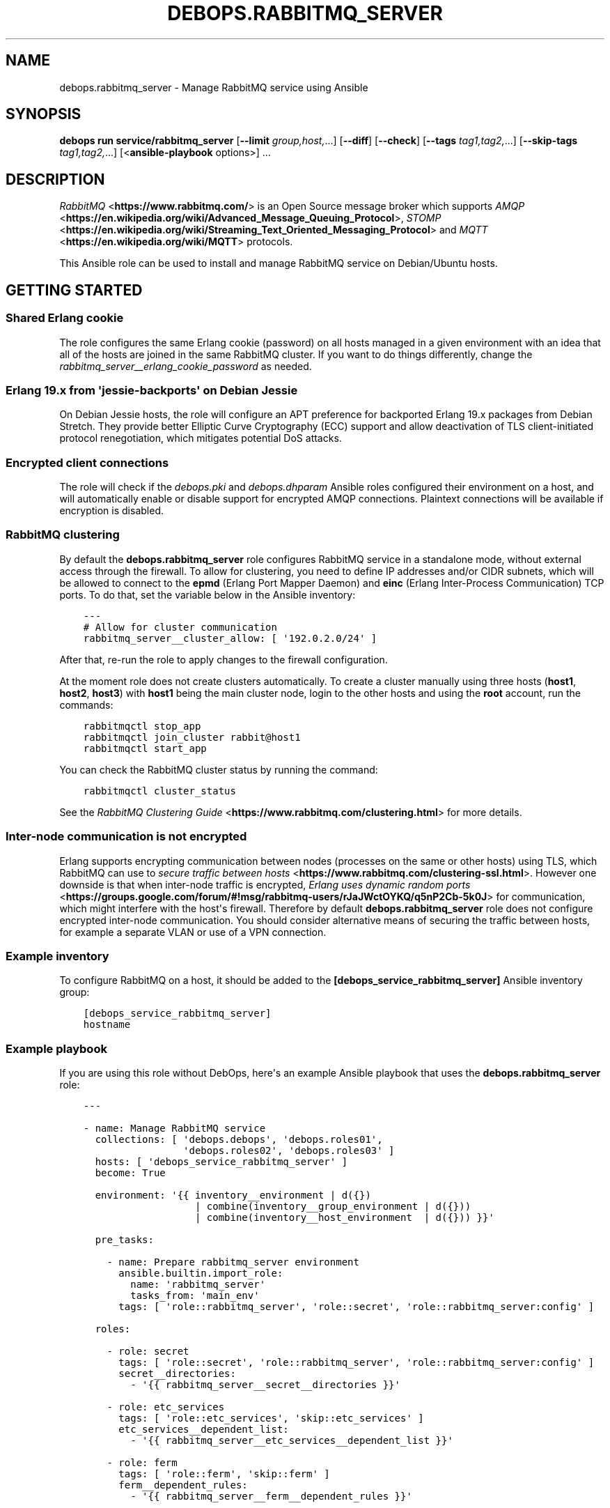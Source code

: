 .\" Man page generated from reStructuredText.
.
.
.nr rst2man-indent-level 0
.
.de1 rstReportMargin
\\$1 \\n[an-margin]
level \\n[rst2man-indent-level]
level margin: \\n[rst2man-indent\\n[rst2man-indent-level]]
-
\\n[rst2man-indent0]
\\n[rst2man-indent1]
\\n[rst2man-indent2]
..
.de1 INDENT
.\" .rstReportMargin pre:
. RS \\$1
. nr rst2man-indent\\n[rst2man-indent-level] \\n[an-margin]
. nr rst2man-indent-level +1
.\" .rstReportMargin post:
..
.de UNINDENT
. RE
.\" indent \\n[an-margin]
.\" old: \\n[rst2man-indent\\n[rst2man-indent-level]]
.nr rst2man-indent-level -1
.\" new: \\n[rst2man-indent\\n[rst2man-indent-level]]
.in \\n[rst2man-indent\\n[rst2man-indent-level]]u
..
.TH "DEBOPS.RABBITMQ_SERVER" "5" "Sep 16, 2024" "v3.2.0" "DebOps"
.SH NAME
debops.rabbitmq_server \- Manage RabbitMQ service using Ansible
.SH SYNOPSIS
.sp
\fBdebops run service/rabbitmq_server\fP [\fB\-\-limit\fP \fIgroup,host,\fP\&...] [\fB\-\-diff\fP] [\fB\-\-check\fP] [\fB\-\-tags\fP \fItag1,tag2,\fP\&...] [\fB\-\-skip\-tags\fP \fItag1,tag2,\fP\&...] [<\fBansible\-playbook\fP options>] ...
.SH DESCRIPTION
.sp
\fI\%RabbitMQ\fP <\fBhttps://www.rabbitmq.com/\fP> is an Open Source message broker which supports \fI\%AMQP\fP <\fBhttps://en.wikipedia.org/wiki/Advanced_Message_Queuing_Protocol\fP>, \fI\%STOMP\fP <\fBhttps://en.wikipedia.org/wiki/Streaming_Text_Oriented_Messaging_Protocol\fP> and \fI\%MQTT\fP <\fBhttps://en.wikipedia.org/wiki/MQTT\fP> protocols.
.sp
This Ansible role can be used to install and manage RabbitMQ service on
Debian/Ubuntu hosts.
.SH GETTING STARTED
.SS Shared Erlang cookie
.sp
The role configures the same Erlang cookie (password) on all hosts managed in
a given environment with an idea that all of the hosts are joined in the same
RabbitMQ cluster. If you want to do things differently, change the
\fI\%rabbitmq_server__erlang_cookie_password\fP as needed.
.SS Erlang 19.x from \(aqjessie\-backports\(aq on Debian Jessie
.sp
On Debian Jessie hosts, the role will configure an APT preference for
backported Erlang 19.x packages from Debian Stretch. They provide better
Elliptic Curve Cryptography (ECC) support and allow deactivation of TLS
client\-initiated protocol renegotiation, which mitigates potential DoS attacks.
.SS Encrypted client connections
.sp
The role will check if the \fI\%debops.pki\fP and \fI\%debops.dhparam\fP Ansible roles
configured their environment on a host, and will automatically enable or
disable support for encrypted AMQP connections. Plaintext connections will be
available if encryption is disabled.
.SS RabbitMQ clustering
.sp
By default the \fBdebops.rabbitmq_server\fP role configures RabbitMQ service in
a standalone mode, without external access through the firewall. To allow for
clustering, you need to define IP addresses and/or CIDR subnets, which will be
allowed to connect to the \fBepmd\fP (Erlang Port Mapper Daemon) and \fBeinc\fP
(Erlang Inter\-Process Communication) TCP ports. To do that, set the variable
below in the Ansible inventory:
.INDENT 0.0
.INDENT 3.5
.sp
.nf
.ft C
\-\-\-
# Allow for cluster communication
rabbitmq_server__cluster_allow: [ \(aq192.0.2.0/24\(aq ]
.ft P
.fi
.UNINDENT
.UNINDENT
.sp
After that, re\-run the role to apply changes to the firewall configuration.
.sp
At the moment role does not create clusters automatically. To create a cluster
manually using three hosts (\fBhost1\fP, \fBhost2\fP, \fBhost3\fP) with \fBhost1\fP
being the main cluster node, login to the other hosts and using the \fBroot\fP
account, run the commands:
.INDENT 0.0
.INDENT 3.5
.sp
.nf
.ft C
rabbitmqctl stop_app
rabbitmqctl join_cluster rabbit@host1
rabbitmqctl start_app
.ft P
.fi
.UNINDENT
.UNINDENT
.sp
You can check the RabbitMQ cluster status by running the command:
.INDENT 0.0
.INDENT 3.5
.sp
.nf
.ft C
rabbitmqctl cluster_status
.ft P
.fi
.UNINDENT
.UNINDENT
.sp
See the \fI\%RabbitMQ Clustering Guide\fP <\fBhttps://www.rabbitmq.com/clustering.html\fP>
for more details.
.SS Inter\-node communication is not encrypted
.sp
Erlang supports encrypting communication between nodes (processes on the same
or other hosts) using TLS, which RabbitMQ can use to
\fI\%secure traffic between hosts\fP <\fBhttps://www.rabbitmq.com/clustering-ssl.html\fP>\&.
However one downside is that when inter\-node traffic is encrypted,
\fI\%Erlang uses dynamic random ports\fP <\fBhttps://groups.google.com/forum/#!msg/rabbitmq-users/rJaJWctOYKQ/q5nP2Cb-5k0J\fP>
for communication, which might interfere with the host\(aqs firewall. Therefore by
default \fBdebops.rabbitmq_server\fP role does not configure encrypted inter\-node
communication. You should consider alternative means of securing the traffic
between hosts, for example a separate VLAN or use of a VPN connection.
.SS Example inventory
.sp
To configure RabbitMQ on a host, it should be added to the
\fB[debops_service_rabbitmq_server]\fP Ansible inventory group:
.INDENT 0.0
.INDENT 3.5
.sp
.nf
.ft C
[debops_service_rabbitmq_server]
hostname
.ft P
.fi
.UNINDENT
.UNINDENT
.SS Example playbook
.sp
If you are using this role without DebOps, here\(aqs an example Ansible playbook
that uses the \fBdebops.rabbitmq_server\fP role:
.INDENT 0.0
.INDENT 3.5
.sp
.nf
.ft C
\-\-\-

\- name: Manage RabbitMQ service
  collections: [ \(aqdebops.debops\(aq, \(aqdebops.roles01\(aq,
                 \(aqdebops.roles02\(aq, \(aqdebops.roles03\(aq ]
  hosts: [ \(aqdebops_service_rabbitmq_server\(aq ]
  become: True

  environment: \(aq{{ inventory__environment | d({})
                   | combine(inventory__group_environment | d({}))
                   | combine(inventory__host_environment  | d({})) }}\(aq

  pre_tasks:

    \- name: Prepare rabbitmq_server environment
      ansible.builtin.import_role:
        name: \(aqrabbitmq_server\(aq
        tasks_from: \(aqmain_env\(aq
      tags: [ \(aqrole::rabbitmq_server\(aq, \(aqrole::secret\(aq, \(aqrole::rabbitmq_server:config\(aq ]

  roles:

    \- role: secret
      tags: [ \(aqrole::secret\(aq, \(aqrole::rabbitmq_server\(aq, \(aqrole::rabbitmq_server:config\(aq ]
      secret__directories:
        \- \(aq{{ rabbitmq_server__secret__directories }}\(aq

    \- role: etc_services
      tags: [ \(aqrole::etc_services\(aq, \(aqskip::etc_services\(aq ]
      etc_services__dependent_list:
        \- \(aq{{ rabbitmq_server__etc_services__dependent_list }}\(aq

    \- role: ferm
      tags: [ \(aqrole::ferm\(aq, \(aqskip::ferm\(aq ]
      ferm__dependent_rules:
        \- \(aq{{ rabbitmq_server__ferm__dependent_rules }}\(aq

    \- role: rabbitmq_server
      tags: [ \(aqrole::rabbitmq_server\(aq, \(aqskip::rabbitmq_server\(aq ]

.ft P
.fi
.UNINDENT
.UNINDENT
.SH USAGE AS A ROLE DEPENDENCY
.sp
The \fBdebops.rabbitmq_server\fP role can be used as a dependency by other
Ansible roles to manage RabbitMQ main configuration file idempotently.
Configuration options from multiple roles can be merged together and included
in the configuration file, or removed conditionally.
.SS Dependent role variables
.sp
The role exposes three default variables that can be used by other Ansible
roles as dependent variables:
.INDENT 0.0
.TP
.B \fI\%rabbitmq_server__dependent_role\fP
Required. Name of the role that uses the \fBdebops.rabbitmq_server\fP as
a dependency. This will be used to store the configuration in its own YAML
dictionary. The selected name shouldn\(aqt be changed, otherwise configuration
will be desynchronized.
.TP
.B \fI\%rabbitmq_server__dependent_config\fP
Required. List of the RabbitMQ configuration options defined in the same
format as the main configuration. See \fI\%rabbitmq_server__config\fP for
more details.
.TP
.B \fI\%rabbitmq_server__dependent_state\fP
Optional. If not specified or \fBpresent\fP, the configuration will be included
in the \fB/etc/rabbitmq/rabbitmq.config\fP configuration file and
stored as Ansible local fact. if \fBabsent\fP, the configuration will be
removed from the generated configuration file.
.UNINDENT
.SS Dependent configuration storage and retrieval
.sp
The dependent configuration from other roles is stored in the \fBsecret/\fP
directory on the Ansible Controller (see \fI\%debops.secret\fP for more details) in
a JSON file, with each role configuration in a separate dictionary. The
\fBdebops.rabbitmq_server\fP role reads this file when Ansible local facts
indicate that the RabbitMQ service is installed, otherwise a new empty file is
created.  This ensures that the stale configuration is not present on a new or
re\-installed host.
.sp
The YAML dictionaries from different roles are be merged with the main
configuration in the \fI\%rabbitmq_server__combined_config\fP variable that
is used to generate the final configuration. The merge order of the different
\fBrabbitmq_server__*_config\fP variables allows to further affect the dependent
configuration through Ansible inventory if necessary, therefore the Ansible
roles that use this method don\(aqt need to provide additional variables for this
purpose themselves.
.SS Example role default variables
.INDENT 0.0
.INDENT 3.5
.sp
.nf
.ft C
\-\-\-

# This is a set of default variables in an example \(aqapplication\(aq role that uses
# dependent variables to pass configuration to \(aqdebops.rabbitmq_server\(aq role.

# State of the application deployment
application__deploy_state: \(aqpresent\(aq

# RabbitMQ configuration defined by the application
application__rabbitmq_server__dependent_config:

  \- name: \(aqapplication_name\(aq
    options:

      \- name: \(aqconfig_first_option\(aq
        value: \(aqvalue1\(aq

      \- config_second_option: \(aqvalue2\(aq

.ft P
.fi
.UNINDENT
.UNINDENT
.SS Example role playbook
.INDENT 0.0
.INDENT 3.5
.sp
.nf
.ft C
\-\-\-

# This is a playbook for an example \(aqapplication\(aq role which uses
# \(aqdebops.rabbitmq_server\(aq as a dependency and passes its own set of
# configuration options to it.

\- name: Manage application
  collections: [ \(aqdebops.debops\(aq ]
  hosts: [ \(aqdebops_service_rabbitmq_application\(aq ]
  become: True

  environment: \(aq{{ inventory__environment | d({})
                   | combine(inventory__group_environment | d({}))
                   | combine(inventory__host_environment  | d({})) }}\(aq

  pre_tasks:

    \- name: Prepare rabbitmq_server environment
      ansible.builtin.import_role:
        name: \(aqrabbitmq_server\(aq
        tasks_from: \(aqmain_env\(aq
      tags: [ \(aqrole::rabbitmq_server\(aq, \(aqrole::secret\(aq, \(aqrole::rabbitmq_server:config\(aq ]

  roles:

    \- role: secret
      tags: [ \(aqrole::secret\(aq, \(aqrole::rabbitmq_server\(aq, \(aqrole::rabbitmq_server:config\(aq ]
      secret__directories:
        \- \(aq{{ rabbitmq_server__secret__directories }}\(aq

    \- role: rabbitmq_server
      tags: [ \(aqrole::rabbitmq_server\(aq ]
      rabbitmq_server__dependent_role: \(aqapplication\(aq
      rabbitmq_server__dependent_state: \(aq{{ application__deploy_state }}\(aq
      rabbitmq_server__dependent_config:
        \- \(aq{{ application__rabbitmq_server__dependent_config }}\(aq

    \- role: application
      tags: [ \(aqrole::application\(aq ]

.ft P
.fi
.UNINDENT
.UNINDENT
.SH DEFAULT VARIABLE DETAILS
.sp
Some of the \fBdebops.rabbitmq_server\fP default variables have more extensive
configuration than simple strings or lists, here you can find documentation and
examples for them.
.SS rabbitmq_server__config
.sp
The \fBrabbitmq_server__*_config\fP variables describe contents of the
\fB/etc/rabbitmq/rabbitmq.config\fP configuration file. Each entry in the
\fBrabbitmq_server__*_config\fP variables is a YAML dictionary with specific
parameters:
.INDENT 0.0
.TP
.B \fBname\fP
Required. The name of an Erlang application to configure. Each application
can contain a set of configuration options. Configuration options from
multiple applications with the same \fBname\fP parameter are merged together.
.TP
.B \fBstate\fP
Optional. If not specified or \fBpresent\fP, a given application configuration
will be included in the finished configuration file.
.sp
If \fBabsent\fP, a given application configuration will be removed from the
configuration file.
.sp
If \fBignore\fP, a given application entry is not evaluated by the
configuration template. This can be used to conditionally enable or disable
configuration sections.
.TP
.B \fBcomment\fP
Optional. A string or YAML text block which will be added as a comment to the
configuration section.
.TP
.B \fBweight\fP
Optional. A positive or negative number which will be used to affect the
position of a given Erlang application within the configuration file. The
higher the number, the more a given application section \(dqweighs\(dq, and
therefore it will be placed lower in the finished configuration file.
If not specified, \fB0\fP is used by default.
.TP
.B \fBoptions\fP
A YAML list of configuration options for a given Erlang application.
See \fI\%RabbitMQ configuration options\fP for more details.
.UNINDENT
.SS Examples
.INDENT 0.0
.INDENT 3.5
.sp
.nf
.ft C
\-\-\-

# Create a basic set of Erlang applications used by RabbitMQ, based on the
# example configuration file:

rabbitmq_server__config:

  \- name: \(aqrabbit\(aq
    weight: 1

  \- name: \(aqrabbitmq_management\(aq
    comment: |
      RabbitMQ Management Plugin

      See https://www.rabbitmq.com/management.html for details
    options: []
    weight: 2

  \- name: \(aqrabbitmq_management_agent\(aq
    weight: 3

.ft P
.fi
.UNINDENT
.UNINDENT
.SS RabbitMQ configuration options
.sp
RabbitMQ is written in the \fI\%Erlang\fP <\fBhttps://en.wikipedia.org/wiki/Erlang_(programming_language)\fP>
programming language, which is also used for its configuration. YAML, used by
Ansible, does not provide enough data types to directly map them to the
\fI\%Erlang data types\fP <\fBhttps://erlang.org/doc/reference_manual/data_types.html\fP>
used in the RabbitMQ configuration file, therefore the configuration used by
\fBdebops.rabbitmq_server\fP focuses on description of the desired data types and
conditional activation of the configuration sections. This means that simple
values like strings, numbers, lists are mapped directly, however more complex
configuration needs to be written in Erlang using YAML text blocks. The role
tries to detect the value type automatically, but in some cases you might need
to use the extended YAML dictionary syntax described below.
.sp
The role does not provide original configuration variables due to the issues
with template generation (commented out options are not supported). You can
find a reference RabbitMQ configuration file after the service installation, in
the \fB/usr/share/doc/rabbitmq\-server/rabbitmq.config.example.gz\fP file.
An \fI\%example rabbitmq.config file\fP <\fBhttps://github.com/rabbitmq/rabbitmq-server/blob/master/docs/rabbitmq.config.example\fP>
is also available online.
.sp
RabbitMQ configuration options are included in the \fBoptions\fP parameter of an
Erlang application section (see \fI\%rabbitmq_server__config\fP for more
details). The \fBoptions\fP parameter is a YAML list, each entry is a YAML
dictionary. The dictionary keys are used as option names, and dictionary values
are used as option values. You can specify simple options this way:
.INDENT 0.0
.INDENT 3.5
.sp
.nf
.ft C
\-\-\-

# Example of a set of simple RabbitMQ options
rabbitmq_server__config:

  \- name: \(aqrabbit\(aq
    options:

      # String
      \- example_option: \(aqvalue\(aq

      # Simple list
      \- tcp_listeners: [ 5672 ]

      # Boolean value
      \- reverse_dns_lookups: True

      # Numbers
      \- vm_memory_high_watermark: 0.4

      # Raw Erlang code (note absence of }, at the end)
      \- tcp_listeners: |
          [{\(dq127.0.0.1\(dq, 5672},
           {\(dq::1\(dq,       5672}]

.ft P
.fi
.UNINDENT
.UNINDENT
.sp
If a given dictionary contains a \fBname\fP parameter, the configuration template
will switch to a more verbose option interpretation, using known parameters:
.INDENT 0.0
.TP
.B \fBname\fP
The name of a given configuration option. Multiple entries with the same name
are merged together, with the latter ones takim precedence over the former.
.TP
.B \fBvalue\fP
Required. A value to set for a given option. The value can be an YAML string,
a list, number, boolean.
.sp
YAML text block is used to indicate a raw Erlang code which should be used as
a value. The raw Erlang code should not end with any flow control Erlang
characters (\fB}\fP or \fB},\fP), they will be added automatically by the role.
.TP
.B \fBtype\fP
Optional. Specify the type of a given value to use. If the \fBtype\fP parameter
is not specified, the template will try to select one based on the YAML value
type. Supported value types:
.INDENT 7.0
.IP \(bu 2
\fBstring\fP: a quoted string, selected automatically if a YAML string is
used as the value;
.IP \(bu 2
\fBlist\fP: a list of values, selected automatically if a YAML list is used
as the value;
.IP \(bu 2
\fBnumber\fP: an unquoted number, selected automatically if a YAML number or
float is used as the value;
.IP \(bu 2
\fBboolean\fP: a boolean \fBtrue\fP/\fBfalse\fP value, selected automatically if
a YAML boolean is used as the value;
.IP \(bu 2
\fBbit\-string\fP: a \fI\%bit string\fP <\fBhttps://erlang.org/doc/reference_manual/data_types.html#bit-strings-and-binaries\fP>
value with special quotation marks. Only YAML strings are supported at this
time;
.IP \(bu 2
\fBbit\-list\fP: a list of bit\-strings with special quotation marks. Only YAML
strings are supported at this time. if the value type is set as
\fBbit\-string\fP and a YAML list is set, the role should change to
a \fBbit\-list\fP type automatically;
.IP \(bu 2
\fBraw\fP: a raw Erlang expression, inserted in the finished configuration
file as\-is. The Erlang code should not end with Erlang flow control
characters \fB}\fP or \fB},\fP, they will be added automatically by the role.
if the value is specified using a YAML text block, the \fBraw\fP type should
be selected automatically, based on the number of lines used in the value;
.UNINDENT
.TP
.B \fBoption\fP
Optional. If specified, the configuration option will use this value for the
name instead of \fBname\fP\&.
.TP
.B \fBstate\fP
Optional. If not specified or \fBpresent\fP, a given option be included in the
finished configuration file.
.sp
If \fBabsent\fP, a given option will be removed from the configuration file.
.sp
If \fBignore\fP, a given option entry is not evaluated by the configuration
template. This can be used to conditionally enable or disable configuration
options.
.TP
.B \fBcomment\fP
Optional. A string or YAML text block which will be added as a comment to the
configuration option.
.TP
.B \fBweight\fP
Optional. A positive or negative number which will be used to affect the
position of a given option within the configuration file. The higher the
number, the more a given option \(dqweighs\(dq, and therefore it will be placed
lower in the finished configuration file. If not specified, \fB0\fP is used by
default.
.UNINDENT
.SS Examples
.INDENT 0.0
.INDENT 3.5
.sp
.nf
.ft C
\-\-\-

# Example of a set of verbose RabbitMQ options
rabbitmq_server__config:

  \- name: \(aqrabbit\(aq
    options:

      # String
      \- name: \(aqexample_option\(aq
        value: \(aqvalue\(aq
        type: \(aqstring\(aq

      # Simple list
      \- name: \(aqtcp_listeners\(aq
        value: [ 5672 ]
        type: \(aqlist\(aq

      # Boolean value
      \- name: \(aqreverse_dns_lookups\(aq
        value: True

      # Numbers
      \- name: \(aqvm_memroy_high_watermark\(aq
        value: 0.4

      # Bit\-string (result: \(aq<<\(dqbit\-string\(dq>>\(aq)
      \- name: \(aqbit_option\(aq
        value: \(aqbit\-value\(aq
        type: \(aqbit\-string\(aq

      # Bit\-list (result: \(aq[<<\(dq.*\(dq>>, <<\(dq.*\(dq>>, <<\(dq.*\(dq>>]\(aq)
      \- name: \(aqdefault_permissions\(aq
        value: [ \(aq.*\(aq, \(aq.*\(aq, \(aq.*\(aq ]
        type: \(aqbit\-list\(aq

      # Raw Erlang code (note absence of }, at the end)
      \- name: \(aqtcp_listeners\(aq
        value: |
          [{\(dq127.0.0.1\(dq, 5672},
           {\(dq::1\(dq,       5672}]
        type: \(aqraw\(aq

.ft P
.fi
.UNINDENT
.UNINDENT
.SS rabbitmq_server__plugins
.sp
The \fBrabbitmq_server__*_plugins\fP lists can be used to enable or disable
RabbitMQ plugins conditionally. You can find the available plugins on a given
host by running the command:
.INDENT 0.0
.INDENT 3.5
.sp
.nf
.ft C
rabbitmq\-plugins list
.ft P
.fi
.UNINDENT
.UNINDENT
.sp
Each list entry is either a RabbitMQ plugin name, or a YAML dictionary with
specific parameters:
.INDENT 0.0
.TP
.B \fBname\fP
The name of a RabbitMQ plugin to manage.
.TP
.B \fBstate\fP
Optional. If not defined or \fBpresent\fP, the plugin will be enabled. If
\fBabsent\fP, the plugin will be disabled.
.TP
.B \fBprefix\fP
Optional. Custom install prefix to a Rabbit.
.UNINDENT
.SS Examples
.sp
Enable the RabbitMQ Management Console agent:
.INDENT 0.0
.INDENT 3.5
.sp
.nf
.ft C
rabbitmq_server__plugins:

  \- \(aqrabbitmq_management_agent\(aq
.ft P
.fi
.UNINDENT
.UNINDENT
.SS rabbitmq_server__accounts
.sp
The \fBrabbitmq_server__*_accounts\fP list variables can be used to manage
RabbitMQ user accounts. Each list entry is a YAML dictionary with specific
parameters. The parameter names are the same as the \fBrabbitmq_user\fP Ansible
module. Some more common parameters:
.INDENT 0.0
.TP
.B \fBuser\fP or \fBname\fP
The name of a given user account.
.TP
.B \fBstate\fP
Optional. If not specified or \fBpresent\fP, the user account will be created.
If \fBabsent\fP, the user account will be removed.
.TP
.B \fBpassword\fP
Optional. Plaintext password of a given user account. If not specified, the
role will generate a random password and store it in the
\fBsecret/rabbitmq_server/accounts/\fP directory on the Ansible Controller.
See \fI\%debops.secret\fP Ansible role for more details.
.TP
.B \fBtags\fP
Optional. A string or a YAML list of \fI\%tags\fP <\fBhttps://www.rabbitmq.com/management.html\fP>
assigned to a given account. Possible choices: \fBmanagement\fP,
\fBpolicymaker\fP, \fBmonitoring\fP, \fBadministrator\fP\&.
.TP
.B \fBvhost\fP
Optional. Name of the virtual host to which a given set of permissions should
apply. If not specified, \fB/\fP vhost is used by default.
.TP
.B \fBconfigure_priv\fP, \fBread_priv\fP, \fBwrite_priv\fP
Optional. A regular expression which defines what resources on a given
virtual host the user can configure, read from or write to. By default the
\fB^$\fP regexp is used which means no permissions are given to any resources
on a virtual host.
.UNINDENT
.SS Examples
.sp
Create an administrator account and a regular user account:
.INDENT 0.0
.INDENT 3.5
.sp
.nf
.ft C
rabbitmq_server__accounts:

  \- name: \(aqadmin_account\(aq
    vhost: \(aq/\(aq
    tags: [ \(aqadministrator\(aq ]
    configure_priv: \(aq.*\(aq
    read_priv: \(aq.*\(aq
    write_priv: \(aq.*\(aq

  \- name: \(aquser_account\(aq
    vhost: \(aq/\(aq
    read_priv: \(aq.*\(aq
    write_priv: \(aq.*\(aq
.ft P
.fi
.UNINDENT
.UNINDENT
.SS rabbitmq_server__user_limits
.sp
The \fBrabbitmq_server__*_user_limits\fP list variables can be used to configure
\fI\%RabbitMQ per\-user connection limits\fP <\fBhttps://www.rabbitmq.com/docs/user-limits\fP> using Ansible. Each list entry is a YAML
dictionary with specific parameters. The parameter names are the same as the
\fBcommunity.rabbitmq.rabbitmq_user_limits\fP Ansible module.
.sp
The available parameters:
.INDENT 0.0
.TP
.B \fBuser\fP
Required. Name of the RabbitMQ user to configure.
.TP
.B \fBnode\fP
Optional. Limit the user limits to a specific RabbitMQ node.
.TP
.B \fBmax_connections\fP
Optional. The maximum number of connections that can be open to a given
RabbitMQ user.
.TP
.B \fBmax_channels\fP
Optional. The maximum number of channels that can be open to a given RabbitMQ
user.
.TP
.B \fBstate\fP
Optional. If not specified or \fBpresent\fP, the user limit will be created.
If \fBabsent\fP, the user limit will be removed.
.UNINDENT
.SS Examples
.sp
Define limits for a specific user account:
.INDENT 0.0
.INDENT 3.5
.sp
.nf
.ft C
rabbitmq_server__user_limits:

  \- user: \(aqadmin_account\(aq
    max_connections: 1000
    max_channels: 100
.ft P
.fi
.UNINDENT
.UNINDENT
.SS rabbitmq_server__vhosts
.sp
The \fBrabbitmq_server__*_vhosts\fP list variables can be used to manage
RabbitMQ virtual hosts. Each list entry is a YAML dictionary with specific
parameters. The parameter names are the same as the \fBrabbitmq_vhost\fP Ansible
module. Some more common parameters:
.INDENT 0.0
.TP
.B \fBname\fP
The name of a given virtual host. If not specified, the whole list entry will
be used as the name (see examples).
.TP
.B \fBstate\fP
Optional. If not specified or \fBpresent\fP, the virtual host will be created.
If \fBabsent\fP, the virtual host will be removed.
.TP
.B \fBtracing\fP
Optional. Enable message tracing in a given virtual host.
.UNINDENT
.SS Examples
.sp
Create a set of virtual hosts:
.INDENT 0.0
.INDENT 3.5
.sp
.nf
.ft C
rabbitmq_server__vhosts:

  \- \(aqvhost1\(aq

  \- \(aqvhost2\(aq

  \- name: \(aqvhost3\(aq
    state: \(aqabsent\(aq
.ft P
.fi
.UNINDENT
.UNINDENT
.SS rabbitmq_server__vhost_limits
.sp
The \fBrabbitmq_server__*_vhost_limits\fP list variables can be used to configure
\fI\%RabbitMQ virtual host limits\fP <\fBhttps://www.rabbitmq.com/docs/vhosts#limits\fP> using Ansible. Each list entry is a YAML
dictionary with specific parameters. The parameter names are the same as the
\fBcommunity.rabbitmq.rabbitmq_vhost_limits\fP Ansible module. Available
parameters:
.INDENT 0.0
.TP
.B \fBvhost\fP
Required. Name of the RabbitMQ virtual host to configure. The default virtual
host is named \fB/\fP\&.
.TP
.B \fBnode\fP
Optional. Limit the virtual host limits to a specific RabbitMQ node.
.TP
.B \fBmax_connections\fP
Optional. The maximum number of connections that can be open to a given
RabbitMQ virtual host.
.TP
.B \fBmax_queues\fP
Optional. The maximum number of queues that can be created in a given RabbitMQ
virtual host.
.TP
.B \fBstate\fP
Optional. If not specified or \fBpresent\fP, the virtual host limit will be
created. If \fBabsent\fP, the virtual host limit will be removed.
.UNINDENT
.SS Examples
.sp
Define virtual host limits for the default vhost:
.INDENT 0.0
.INDENT 3.5
.sp
.nf
.ft C
rabbitmq_server__vhost_limits:

  \- vhost: \(aq/\(aq
    max_connections: 1000
    max_queues: 100
.ft P
.fi
.UNINDENT
.UNINDENT
.sp
Reset limists on the default vrrtual host:
.INDENT 0.0
.INDENT 3.5
.sp
.nf
.ft C
rabbitmq_server__vhost_limits:

  \- vhost: \(aq/\(aq
    state: \(aqabsent\(aq
.ft P
.fi
.UNINDENT
.UNINDENT
.SS rabbitmq_server__exchanges
.sp
The \fBrabbitmq_server__*_exchanges\fP list variables can be used to manage
\fI\%RabbitMQ exchanges\fP <\fBhttps://www.rabbitmq.com/tutorials/amqp-concepts.html#exchanges\fP>\&. Each list entry is a YAML dictionary with specific
parameters. The parameter names are the same as the
\fBcommunity.rabbitmq.rabbitmq_exchange\fP Ansible module.
.sp
List of supported parameters:
.INDENT 0.0
.TP
.B \fBname\fP
Required. The name of a given RabbitMQ exchange.
.TP
.B \fBvhost\fP
Optional. Specify the RabbitMQ virtual host to which a given exchange applies.
.TP
.B \fBexchange_type\fP
Optional. The type of a given RabbitMQ exchange. Supported choices:
\fBdirect\fP, \fBfanout\fP, \fBtopic\fP, \fBheaders\fP, \fBx\-consistent\-hash\fP,
\fBx\-delayed\-message\fP, \fBx\-random\fP, \fBx\-recent\-history\fP\&.
.TP
.B \fBdurable\fP
Optional. If not specified or \fBTrue\fP, the exchange will be durable. If
\fBFalse\fP, the exchange will be transient.
.TP
.B \fBauto_delete\fP
Optional. If not specified or \fBFalse\fP, the exchange will not be deleted
when the last queue is unbound from it. If \fBTrue\fP, the exchange will be
deleted when the last queue is unbound from it.
.TP
.B \fBinternal\fP
Optional. If not specified or \fBFalse\fP, the exchange will be a regular
exchange. If \fBTrue\fP, the exchange will be an internal exchange, only
available for other exchanges.
.TP
.B \fBarguments\fP
Optional. A YAML dictionary with additional arguments to set for a given
exchange.
.TP
.B \fBstate\fP
Optional. If not specified or \fBpresent\fP, the exchange will be created. If
\fBabsent\fP, the exchange will be removed.
.UNINDENT
.SS Examples
.sp
Create a set of RabbitMQ exchanges:
.INDENT 0.0
.INDENT 3.5
.sp
.nf
.ft C
rabbitmq_server__exchanges:

  \- name: \(aqexchange1\(aq
    exchange_type: \(aqfanout\(aq
    durable: False
    auto_delete: True

  \- name: \(aqexchange2\(aq
    exchange_type: \(aqtopic\(aq
    durable: True
    auto_delete: False
.ft P
.fi
.UNINDENT
.UNINDENT
.SS rabbitmq_server__queues
.sp
The \fBrabbitmq_server__*_queues\fP list variables can be used to manage \fI\%RabbitMQ
queues\fP <\fBhttps://www.rabbitmq.com/tutorials/amqp-concepts.html#queues\fP>\&. Each list entry is a YAML dictionary with specific parameters. The
parameter names are the same as the \fBcommunity.rabbitmq.rabbitmq_queue\fP
Ansible module.
.sp
List of supported parameters:
.INDENT 0.0
.TP
.B \fBname\fP
Required. The name of a given RabbitMQ queue.
.TP
.B \fBvhost\fP
Optional. Specify the RabbitMQ virtual host to which a given queue applies.
.TP
.B \fBdurable\fP
Optional. If not specified or \fBTrue\fP, the queue will be durable. If
\fBFalse\fP, the queue will be transient.
.TP
.B \fBauto_delete\fP
Optional. If not specified or \fBFalse\fP, the queue will not be deleted when
the last consumer is removed. If \fBTrue\fP, the queue will be deleted when the
last consumer is removed.
.TP
.B \fBauto_expires\fP
Optional. The time in milliseconds after which the queue will be deleted if
it is not used.
.TP
.B \fBdead_letter_exchange\fP
Optional. The name of a dead\-letter exchange to which messages will be
republished if they are rejected or expire.
.TP
.B \fBdead_letter_routing_key\fP
Optional. The routing key to use when republishing messages to the dead\-letter
exchange.
.TP
.B \fBmax_length\fP
Optional. The maximum number of messages that the queue will hold.
.TP
.B \fBmax_priority\fP
Optional. The maximum priority of messages that the queue will hold.
.TP
.B \fBmessage_ttl\fP
Optional. The time in milliseconds after which a message will be removed from
the queue if it is not consumed.
.TP
.B \fBarguments\fP
Optional. A YAML dictionary with additional arguments to set for a given
queue.
.TP
.B \fBstate\fP
Optional. If not specified or \fBpresent\fP, the queue will be created. If
\fBabsent\fP, the queue will be removed.
.UNINDENT
.SS Examples
.sp
Create a set of RabbitMQ queues:
.INDENT 0.0
.INDENT 3.5
.sp
.nf
.ft C
rabbitmq_server__queues:

  \- name: \(aqqueue1\(aq
    durable: False
    auto_delete: True
    state: \(aqpresent\(aq

  \- name: \(aqqueue2\(aq
    durable: True
    auto_delete: False
    state: \(aqpresent\(aq
.ft P
.fi
.UNINDENT
.UNINDENT
.SS rabbitmq_server__bindings
.sp
The \fBrabbitmq_server__*_bindings\fP list variables can be used to manage
\fI\%RabbitMQ bindings\fP <\fBhttps://www.rabbitmq.com/tutorials/amqp-concepts.html#bindings\fP>\&. Each list entry is a YAML dictionary with specific
parameters. The parameter names are the same as the
\fBcommunity.rabbitmq.rabbitmq_binding\fP Ansible module.
.sp
List of parameters:
.INDENT 0.0
.TP
.B \fBname\fP
Required. The name of a given RabbitMQ exchange which will be the source of a
given binding.
.TP
.B \fBdestination\fP
Required. The name of a given RabbitMQ queue or another exchange which will be
a destination of a given binding.
.TP
.B \fBdestination_type\fP
Required. The type of a given destination. Supported choices: \fBqueue\fP,
\fBexchange\fP\&.
.TP
.B \fBvhost\fP
Optional. Specify the RabbitMQ virtual host to which a given binding applies.
.TP
.B \fBrouting_key\fP
Optional. The routing key to use when binding a queue to an exchange.
.TP
.B \fBarguments\fP
Optional. A YAML dictionary with additional arguments to set for a given
binding.
.TP
.B \fBstate\fP
Optional. If not specified or \fBpresent\fP, the binding will be created. If
\fBabsent\fP, the binding will be removed.
.UNINDENT
.SS Examples
.sp
Create a set of RabbitMQ bindings:
.INDENT 0.0
.INDENT 3.5
.sp
.nf
.ft C
rabbitmq_server__bindings:

  \- name: \(aqexchange1\(aq
    destination: \(aqqueue1\(aq
    destination_type: \(aqqueue\(aq
    routing_key: \(aqexample\(aq
    state: \(aqpresent\(aq

  \- name: \(aqexchange2\(aq
    destination: \(aqexchange1\(aq
    destination_type: \(aqexchange\(aq
    state: \(aqpresent\(aq
.ft P
.fi
.UNINDENT
.UNINDENT
.SS rabbitmq_server__feature_flags
.sp
The \fBrabbitmq_server__*_feature_flags\fP list variables can be used to manage
\fI\%RabbitMQ feature flags\fP <\fBhttps://www.rabbitmq.com/feature-flags.html\fP>\&. Each list entry is a YAML dictionary with specific
parameters. The parameter names are the same as the
\fBcommunity.rabbitmq.rabbitmq_feature_flag\fP Ansible module.
.sp
Supported parameters:
.INDENT 0.0
.TP
.B \fBname\fP
Required. The name of a given RabbitMQ feature flag.
.TP
.B \fBnode\fP
Optional. The name of a RabbitMQ node to which a given feature flag applies.
.UNINDENT
.SS Examples
.sp
Enable the \fBmaintenance_mode_status\fP feature flag on a specific Erlang node:
.INDENT 0.0
.INDENT 3.5
.sp
.nf
.ft C
rabbitmq_server__feature_flags:

  \- name: \(aqmaintenance_mode_status\(aq
    node: \(aqrabbit@node1\(aq
.ft P
.fi
.UNINDENT
.UNINDENT
.SS rabbitmq_server__global_parameters
.sp
The \fBrabbitmq_server__*_global_parameters\fP list variables can be used to
manage \fI\%RabbitMQ global parameters\fP <\fBhttps://www.rabbitmq.com/docs/parameters#parameter-management\fP>, defined for the entire cluster. Each list
entry is a YAML dictionary with specific global parameters. The parameter names
are the same as the \fBcommunity.rabbitmq.rabbitmq_global_parameter\fP Ansible
module.
.sp
Configuration entry parameters:
.INDENT 0.0
.TP
.B \fBname\fP
Required. The name of a given RabbitMQ parameter being set.
.TP
.B \fBvalue\fP
The value of a given parameter in a JSON format. The values are usually
quoted using single quotes and contain double\-quotes.
.TP
.B \fBnode\fP
Optional. The name of a RabbitMQ node to which a given parameter applies.
.TP
.B \fBstate\fP
Optional. If not specified or \fBpresent\fP, the parameter will be created.
If \fBabsent\fP, the parameter will be removed.
.UNINDENT
.SS Examples
.sp
Set the value of the \fBcluster_name\fP global parameter:
.INDENT 0.0
.INDENT 3.5
.sp
.nf
.ft C
rabbitmq_server__global_parameters:

  \- name: \(aqcluster_name\(aq
    value: \(aq\(dqmy\-cluster\(dq\(aq
    state: \(aqpresent\(aq
.ft P
.fi
.UNINDENT
.UNINDENT
.SS rabbitmq_server__parameters
.sp
The \fBrabbitmq_server__*_parameters\fP list variables can be used to manage
\fI\%RabbitMQ parameters\fP <\fBhttps://www.rabbitmq.com/parameters.html\fP>\&. Each list
entry is a YAML dictionary with specific parameters. The parameter names are
the same as the \fBrabbitmq_parameter\fP Ansible module. Some more common
parameters:
.INDENT 0.0
.TP
.B \fBcomponent\fP
Required. Name of the component of which the parameter is being set.
.TP
.B \fBname\fP
Required. The name of a given RabbitMQ parameter being set.
.TP
.B \fBvalue\fP
The value of a given parameter in a JSON format. The values are usually
quoted using single quotes and contain double\-quotes.
.TP
.B \fBvhost\fP
Optional. Specify the RabbitMQ virtual host to which a given parameter
applies.
.TP
.B \fBstate\fP
Optional. If not specified or \fBpresent\fP, the parameter will be created.
If \fBabsent\fP, the parameter will be removed.
.UNINDENT
.SS Examples
.sp
Define a RabbitMQ parameter:
.INDENT 0.0
.INDENT 3.5
.sp
.nf
.ft C
rabbitmq_server__parameters:

  \- component: \(aqfederation\(aq
    name: \(aqlocal\-username\(aq
    value: \(aq\(dqguest\(dq\(aq
.ft P
.fi
.UNINDENT
.UNINDENT
.SS rabbitmq_server__policies
.sp
The \fBrabbitmq_server__*_policies\fP list variables can be used to manage
\fI\%RabbitMQ policies\fP <\fBhttps://www.rabbitmq.com/parameters.html\fP>\&. Each list
entry is a YAML dictionary with specific parameters. The parameter names are
the same as the \fBrabbitmq_policy\fP Ansible module. Some more common
parameters:
.INDENT 0.0
.TP
.B \fBname\fP
Required. The name of a given RabbitMQ policy.
.TP
.B \fBpattern\fP
Required. A regexp pattern of RabbitMQ queue names to which a given policy applies.
.TP
.B \fBtags\fP
Required. An YAML dictionary with key/value parameters that describe the
policy. Relevant documentation can be found in the RabbitMQ Management
Console, Admin section, Policies.
.TP
.B \fBvhost\fP
Optional. Specify the RabbitMQ virtual host to which a given policy applies.
.TP
.B \fBapply_to\fP
Optional. The resource type to which a given policy applies to. Supported
choices: \fBall\fP, \fBexchanges\fP, \fBqueues\fP\&. If not specified, \fBall\fP is
used by default.
.TP
.B \fBstate\fP
Optional. If not specified or \fBpresent\fP, the policy will be created.
If \fBabsent\fP, the policy will be removed.
.TP
.B \fBpriority\fP
Optional. The numerical priority of a given policy, used for sorting.
.UNINDENT
.SS Examples
.sp
Create a set of RabbitMQ policies:
.INDENT 0.0
.INDENT 3.5
.sp
.nf
.ft C
rabbitmq_server__policies:

  \- name: \(aqHA\(aq
    pattern: \(aq.*\(aq
    tags:
      \(aqha\-mode\(aq: \(aqall\(aq
.ft P
.fi
.UNINDENT
.UNINDENT
.SH AUTHOR
Maciej Delmanowski
.SH COPYRIGHT
2014-2024, Maciej Delmanowski, Nick Janetakis, Robin Schneider and others
.\" Generated by docutils manpage writer.
.
